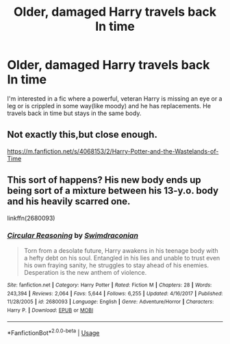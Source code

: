 #+TITLE: Older, damaged Harry travels back In time

* Older, damaged Harry travels back In time
:PROPERTIES:
:Author: RavenclawHufflepuff
:Score: 26
:DateUnix: 1576854413.0
:DateShort: 2019-Dec-20
:FlairText: Request
:END:
I'm interested in a fic where a powerful, veteran Harry is missing an eye or a leg or is crippled in some way(like moody) and he has replacements. He travels back in time but stays in the same body.


** Not exactly this,but close enough.

[[https://m.fanfiction.net/s/4068153/2/Harry-Potter-and-the-Wastelands-of-Time]]
:PROPERTIES:
:Author: LITERALCRIMERAVE
:Score: 6
:DateUnix: 1576861130.0
:DateShort: 2019-Dec-20
:END:


** This sort of happens? His new body ends up being sort of a mixture between his 13-y.o. body and his heavily scarred one.

linkffn(2680093)
:PROPERTIES:
:Author: darienqmk
:Score: 2
:DateUnix: 1576884637.0
:DateShort: 2019-Dec-21
:END:

*** [[https://www.fanfiction.net/s/2680093/1/][*/Circular Reasoning/*]] by [[https://www.fanfiction.net/u/513750/Swimdraconian][/Swimdraconian/]]

#+begin_quote
  Torn from a desolate future, Harry awakens in his teenage body with a hefty debt on his soul. Entangled in his lies and unable to trust even his own fraying sanity, he struggles to stay ahead of his enemies. Desperation is the new anthem of violence.
#+end_quote

^{/Site/:} ^{fanfiction.net} ^{*|*} ^{/Category/:} ^{Harry} ^{Potter} ^{*|*} ^{/Rated/:} ^{Fiction} ^{M} ^{*|*} ^{/Chapters/:} ^{28} ^{*|*} ^{/Words/:} ^{243,394} ^{*|*} ^{/Reviews/:} ^{2,064} ^{*|*} ^{/Favs/:} ^{5,644} ^{*|*} ^{/Follows/:} ^{6,255} ^{*|*} ^{/Updated/:} ^{4/16/2017} ^{*|*} ^{/Published/:} ^{11/28/2005} ^{*|*} ^{/id/:} ^{2680093} ^{*|*} ^{/Language/:} ^{English} ^{*|*} ^{/Genre/:} ^{Adventure/Horror} ^{*|*} ^{/Characters/:} ^{Harry} ^{P.} ^{*|*} ^{/Download/:} ^{[[http://www.ff2ebook.com/old/ffn-bot/index.php?id=2680093&source=ff&filetype=epub][EPUB]]} ^{or} ^{[[http://www.ff2ebook.com/old/ffn-bot/index.php?id=2680093&source=ff&filetype=mobi][MOBI]]}

--------------

*FanfictionBot*^{2.0.0-beta} | [[https://github.com/tusing/reddit-ffn-bot/wiki/Usage][Usage]]
:PROPERTIES:
:Author: FanfictionBot
:Score: 1
:DateUnix: 1576884648.0
:DateShort: 2019-Dec-21
:END:

